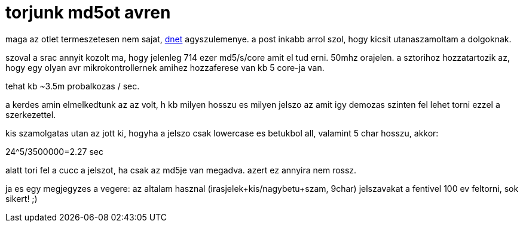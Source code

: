 = torjunk md5ot avren

:slug: torjunk-md5ot-avren
:category: geek
:tags: hu
:date: 2008-06-21T20:31:10Z
++++
<p>maga az otlet termeszetesen nem sajat, <a href="http://vsza.hu">dnet</a> agyszulemenye. a post inkabb arrol szol, hogy kicsit utanaszamoltam a dolgoknak.</p><p>szoval a srac annyit kozolt ma, hogy jelenleg 714 ezer md5/s/core amit el tud erni. 50mhz orajelen. a sztorihoz hozzatartozik az, hogy egy olyan avr mikrokontrollernek amihez hozzaferese van kb 5 core-ja van.</p><p>tehat kb ~3.5m probalkozas / sec.</p><p>a kerdes amin elmelkedtunk az az volt, h kb milyen hosszu es milyen jelszo az amit igy demozas szinten fel lehet torni ezzel a szerkezettel.</p><p>kis szamolgatas utan az jott ki, hogyha a jelszo csak lowercase es betukbol all, valamint 5 char hosszu, akkor:</p><p>24^5/3500000=2.27 sec</p><p>alatt tori fel a cucc a jelszot, ha csak az md5je van megadva. azert ez annyira nem rossz.</p><p>ja es egy megjegyzes a vegere: az altalam hasznal (irasjelek+kis/nagybetu+szam, 9char) jelszavakat a fentivel 100 ev feltorni, sok sikert! ;)</p>
++++
